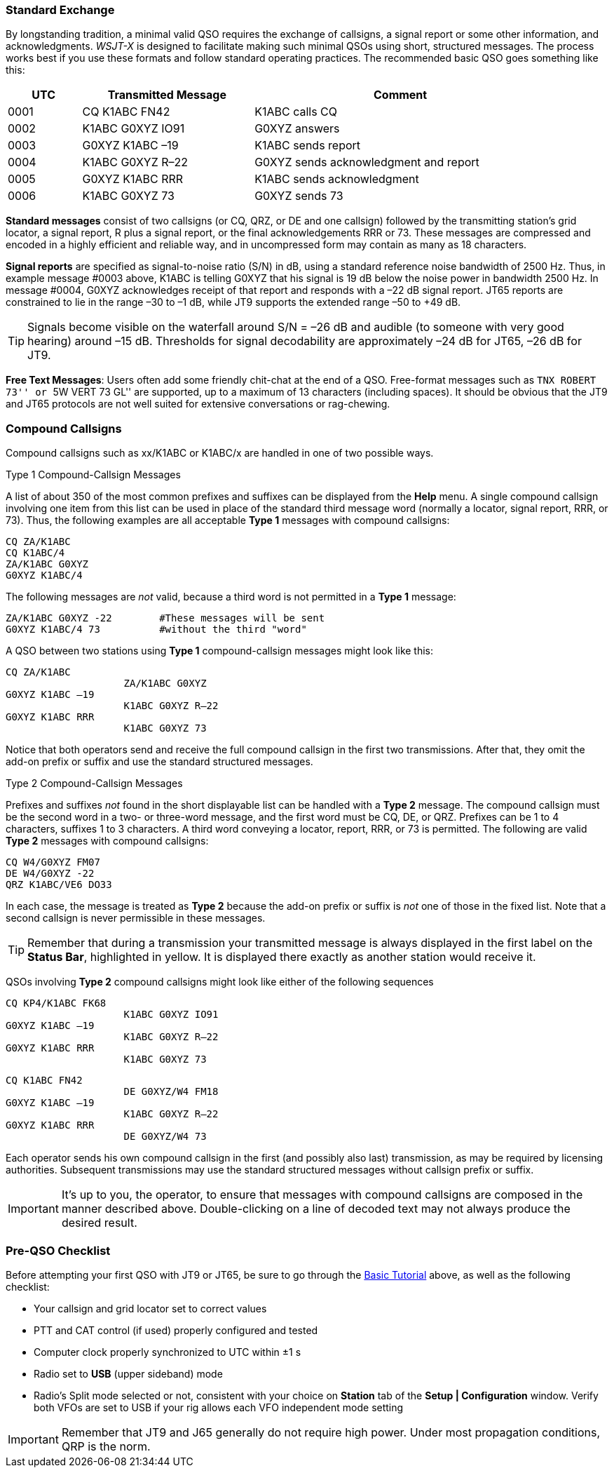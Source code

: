 // Status=review
=== Standard Exchange
By longstanding tradition, a minimal valid QSO requires the exchange
of callsigns, a signal report or some other information, and
acknowledgments.  _WSJT-X_ is designed to facilitate making such
minimal QSOs using short, structured messages.  The process works best
if you use these formats and follow standard operating practices.  The
recommended basic QSO goes something like this:

[width="90%",cols="3,7,12",options="header"]
|=======================================
|UTC|Transmitted Message|Comment
|0001|CQ K1ABC FN42|K1ABC calls CQ
|0002|K1ABC G0XYZ IO91|G0XYZ answers
|0003|G0XYZ K1ABC –19|K1ABC sends report
|0004|K1ABC G0XYZ R–22|G0XYZ sends acknowledgment and report
|0005|G0XYZ K1ABC RRR|K1ABC sends acknowledgment
|0006|K1ABC G0XYZ 73|G0XYZ sends 73
|=======================================

*Standard messages* consist of two callsigns (or CQ, QRZ, or DE and
one callsign) followed by the transmitting station’s grid locator, a
signal report, R plus a signal report, or the final acknowledgements
RRR or 73.  These messages are compressed and encoded in a highly
efficient and reliable way, and in uncompressed form may contain 
as many as 18 characters.

*Signal reports* are specified as signal-to-noise ratio (S/N) in dB,
using a standard reference noise bandwidth of 2500 Hz.  Thus, in
example message #0003 above, K1ABC is telling G0XYZ that his signal is
19 dB below the noise power in bandwidth 2500 Hz.  In message #0004,
G0XYZ acknowledges receipt of that report and responds with a –22 dB
signal report.  JT65 reports are constrained to lie in the range –30
to –1 dB, while JT9 supports the extended range –50 to +49 dB.

TIP: Signals become visible on the waterfall around S/N = –26 dB and
audible (to someone with very good hearing) around –15 dB. Thresholds
for signal decodability are approximately –24 dB for JT65, –26 dB for
JT9.

*Free Text Messages*: Users often add some friendly chit-chat at the
end of a QSO.  Free-format messages such as ``TNX ROBERT 73'' or 
``5W VERT 73 GL'' are supported, up to a maximum of 13 characters
(including spaces).  It should be obvious that the JT9 and JT65
protocols are not well suited for extensive conversations or rag-chewing.

=== Compound Callsigns

Compound callsigns such as xx/K1ABC or K1ABC/x are handled in
one of two possible ways.

.Type 1 Compound-Callsign Messages

A list of about 350 of the most common prefixes and suffixes can be
displayed from the *Help* menu.  A single compound callsign involving
one item from this list can be used in place of the standard third
message word (normally a locator, signal report, RRR, or 73).  Thus,
the following examples are all acceptable *Type 1* messages with
compound callsigns:

 CQ ZA/K1ABC
 CQ K1ABC/4
 ZA/K1ABC G0XYZ
 G0XYZ K1ABC/4

The following messages are _not_ valid, because a third word is not
permitted in a *Type 1* message:

 ZA/K1ABC G0XYZ -22        #These messages will be sent
 G0XYZ K1ABC/4 73          #without the third "word"

A QSO between two stations using *Type 1* compound-callsign messages
might look like this:

 CQ ZA/K1ABC
                     ZA/K1ABC G0XYZ
 G0XYZ K1ABC –19
                     K1ABC G0XYZ R–22
 G0XYZ K1ABC RRR
                     K1ABC G0XYZ 73

Notice that both operators send and receive the full compound
callsign in the first two transmissions.  After that, they omit the
add-on prefix or suffix and use the standard structured messages.

.Type 2 Compound-Callsign Messages

Prefixes and suffixes _not_ found in the short displayable list can be
handled with a *Type 2* message.  The compound callsign must be the
second word in a two- or three-word message, and the first word must
be CQ, DE, or QRZ.  Prefixes can be 1 to 4 characters, suffixes 1 to 3
characters.  A third word conveying a locator, report, RRR, or 73 is
permitted.  The following are valid *Type 2* messages with compound
callsigns:

 CQ W4/G0XYZ FM07
 DE W4/G0XYZ -22
 QRZ K1ABC/VE6 DO33

In each case, the message is treated as *Type 2* because the add-on
prefix or suffix is _not_ one of those in the fixed list.  Note
that a second callsign is never permissible in these messages.

TIP: Remember that during a transmission your transmitted message is
always displayed in the first label on the *Status Bar*, highlighted
in yellow.  It is displayed there exactly as another station would
receive it.

QSOs involving *Type 2* compound callsigns might look like either
of the following sequences

 CQ KP4/K1ABC FK68
                     K1ABC G0XYZ IO91
 G0XYZ K1ABC –19
                     K1ABC G0XYZ R–22
 G0XYZ K1ABC RRR
                     K1ABC G0XYZ 73


 CQ K1ABC FN42
                     DE G0XYZ/W4 FM18
 G0XYZ K1ABC –19
                     K1ABC G0XYZ R–22
 G0XYZ K1ABC RRR
                     DE G0XYZ/W4 73

Each operator sends his own compound callsign in the first (and
possibly also last) transmission, as may be required by licensing
authorities.  Subsequent transmissions may use the standard structured
messages without callsign prefix or suffix.

IMPORTANT: It's up to you, the operator, to ensure that messages with
compound callsigns are composed in the manner described above.
Double-clicking on a line of decoded text may not always produce the
desired result.

=== Pre-QSO Checklist

Before attempting your first QSO with JT9 or JT65, be sure to go
through the <<X15,Basic Tutorial>> above, as well as the following
checklist:

- Your callsign and grid locator set to correct values
- PTT and CAT control (if used) properly configured and tested
- Computer clock properly synchronized to UTC within ±1 s
- Radio set to *USB* (upper sideband) mode
- Radio's Split mode selected or not, consistent with your choice 
  on *Station* tab of the *Setup | Configuration* window. Verify both VFOs
  are set to USB if your rig allows each VFO independent mode setting 

IMPORTANT: Remember that JT9 and J65 generally do not require high
power. Under most propagation conditions, QRP is the norm.
